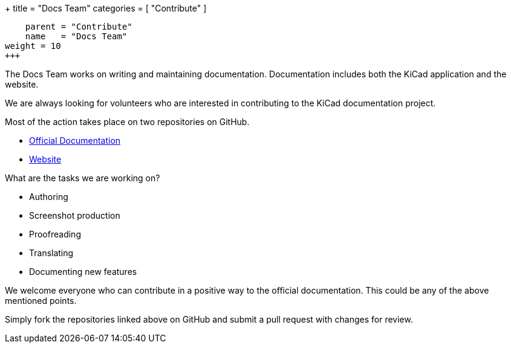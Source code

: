 +++
title = "Docs Team"
categories = [ "Contribute" ]
[menu.main]
    parent = "Contribute"
    name   = "Docs Team"
weight = 10
+++

The Docs Team works on writing and maintaining documentation. Documentation includes both the KiCad application and the website.

We are always looking for volunteers who are interested in contributing to the KiCad documentation project.

Most of the action takes place on two repositories on GitHub.

 - link:https://github.com/KiCad/kicad-doc[Official Documentation]
 - link:https://github.com/KiCad/kicad-website[Website]

What are the tasks we are working on?

 - Authoring
 - Screenshot production
 - Proofreading
 - Translating
 - Documenting new features

We welcome everyone who can contribute in a positive way to the official documentation. This could be any of the above mentioned points.

Simply fork the repositories linked above on GitHub and submit a pull request with changes for review.
